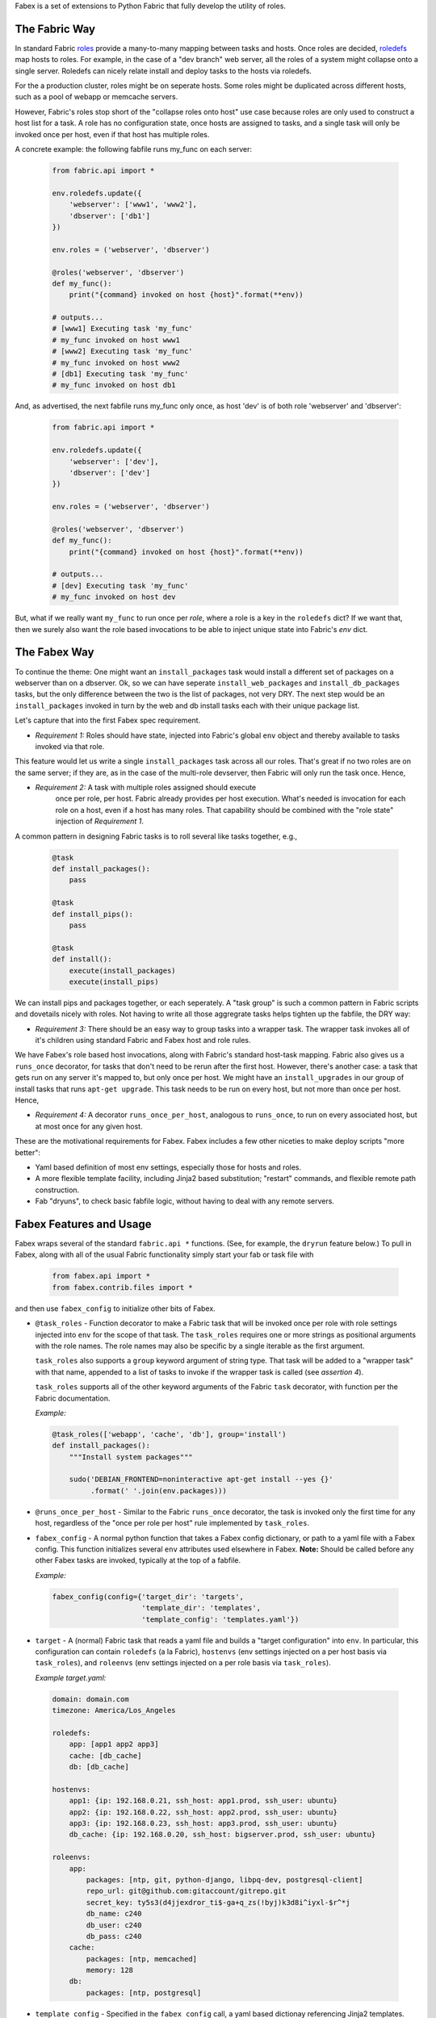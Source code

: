 Fabex is a set of extensions to Python Fabric that fully develop the utility
of roles.

The Fabric Way
--------------

In standard Fabric roles_ provide a many-to-many mapping between tasks
and hosts. Once roles are decided, roledefs_ map hosts to roles.  For
example, in the case of a "dev branch" web server, all the roles of a
system might collapse onto a single server. Roledefs can nicely relate
install and deploy tasks to the hosts via roledefs.

For the a production cluster, roles might be on seperate hosts.  Some
roles might be duplicated across different hosts, such as a pool of
webapp or memcache servers.

However, Fabric's roles stop short of the "collapse roles onto host"
use case because roles are only used to construct a host list for a
task. A role has no configuration state, once hosts are assigned to
tasks, and a single task will only be invoked once per host, even if
that host has multiple roles.

A concrete example: the following fabfile runs my_func on each server:

 .. code-block:: python

    from fabric.api import *

    env.roledefs.update({
        'webserver': ['www1', 'www2'],
        'dbserver': ['db1']
    })

    env.roles = ('webserver', 'dbserver')

    @roles('webserver', 'dbserver')
    def my_func():
        print("{command} invoked on host {host}".format(**env))

    # outputs...
    # [www1] Executing task 'my_func'
    # my_func invoked on host www1
    # [www2] Executing task 'my_func'
    # my_func invoked on host www2
    # [db1] Executing task 'my_func'
    # my_func invoked on host db1

And, as advertised, the next fabfile runs my_func only once, as host 'dev'
is of both role 'webserver' and 'dbserver':

 .. code-block:: python

    from fabric.api import *

    env.roledefs.update({
        'webserver': ['dev'],
        'dbserver': ['dev']
    })

    env.roles = ('webserver', 'dbserver')

    @roles('webserver', 'dbserver')
    def my_func():
        print("{command} invoked on host {host}".format(**env))

    # outputs...
    # [dev] Executing task 'my_func'
    # my_func invoked on host dev

But, what if we really want ``my_func`` to run once per *role*, where a
role is a key in the ``roledefs`` dict? If we want that, then we surely
also want the role based invocations to be able to inject unique state
into Fabric's `env` dict.

The Fabex Way
-------------

To continue the theme: One might want an ``install_packages`` task
would install a different set of packages on a webserver than on a
dbserver. Ok, so we can have seperate ``install_web_packages`` and
``install_db_packages`` tasks, but the only difference between the two
is the list of packages, not very DRY. The next step would be an
``install_packages`` invoked in turn by the web and db install tasks
each with their unique package list.

Let's capture that into the first Fabex spec requirement.

- *Requirement 1:* Roles should have state, injected into Fabric's
  global ``env`` object and thereby available to tasks invoked via
  that role.

This feature would let us write a single ``install_packages`` task
across all our roles. That's great if no two roles are on the same
server; if they are, as in the case of the multi-role devserver, then
Fabric will only run the task once. Hence,

- *Requirement 2:* A task with multiple roles assigned should execute
   once per role, per host. Fabric already provides per host
   execution. What's needed is invocation for each role on a host,
   even if a host has many roles. That capability should be combined
   with the "role state" injection of *Requirement 1*.

A common pattern in designing Fabric tasks is to roll several like
tasks together, e.g.,

 .. code-block:: python

    @task
    def install_packages():
        pass

    @task
    def install_pips():
        pass

    @task
    def install():
        execute(install_packages)
        execute(install_pips)

We can install pips and packages together, or each seperately.     
A "task group" is such a common pattern in Fabric scripts and dovetails
nicely with roles. Not having to write all those aggregrate tasks helps
tighten up the fabfile, the DRY way:

- *Requirement 3:* There should be an easy way to group tasks into a
  wrapper task. The wrapper task invokes all of it's children using
  standard Fabric and Fabex host and role rules.

We have Fabex's role based host invocations, along with Fabric's
standard host-task mapping. Fabric also gives us a ``runs_once``
decorator, for tasks that don't need to be rerun after the first host.
However, there's another case: a task that gets run on any server it's
mapped to, but only once per host. We might have an
``install_upgrades`` in our group of install tasks that runs ``apt-get
upgrade``. This task needs to be run on every host, but not more than
once per host.  Hence,

- *Requirement 4:* A decorator ``runs_once_per_host``, analogous to 
  ``runs_once``, to run on every associated host, but at most once
  for any given host.

These are the motivational requirements for Fabex. Fabex includes a few
other niceties to make deploy scripts "more better":

- Yaml based definition of most env settings, especially those for hosts
  and roles.
- A more flexible template facility, including Jinja2 based substitution;
  "restart" commands, and flexible remote path construction.
- Fab "dryuns", to check basic fabfile logic, without having to deal
  with any remote servers.

Fabex Features and Usage
------------------------

Fabex wraps several of the standard ``fabric.api *`` functions. (See,
for example, the ``dryrun`` feature below.) To pull in Fabex, along
with all of the usual Fabric functionality simply start your fab or
task file with

 .. code-block:: python

    from fabex.api import *
    from fabex.contrib.files import *

and then use ``fabex_config`` to initialize other bits of Fabex.

- ``@task_roles`` - Function decorator to make a Fabric task that will
  be invoked  once per role  with role settings injected  into ``env``
  for the scope of that task.  The ``task_roles`` requires one or more
  strings as positional arguments with  the role names. The role names
  may also be specific by a single iterable as the first argument.

  ``task_roles`` also supports a ``group`` keyword argument of string
  type. That task will be added to a "wrapper task" with that name,
  appended to a list of tasks to invoke if the wrapper task is called
  (see *assertion 4*).

  ``task_roles`` supports all of the other keyword arguments of the
  Fabric ``task`` decorator, with function per the Fabric
  documentation.

  *Example:*

 .. code-block:: python

    @task_roles(['webapp', 'cache', 'db'], group='install')
    def install_packages():
        """Install system packages"""
    
        sudo('DEBIAN_FRONTEND=noninteractive apt-get install --yes {}'
             .format(' '.join(env.packages)))

- ``@runs_once_per_host`` - Similar to the Fabric ``runs_once``
  decorator, the task is invoked only the first time for any host,
  regardless of the "once per role per host" rule implemented by
  ``task_roles``.

- ``fabex_config`` - A normal python function that takes a Fabex
  config dictionary, or path to a yaml file with a Fabex config. This
  function initializes several ``env`` attributes used elsewhere in
  Fabex. **Note:** Should be called before any other Fabex tasks are
  invoked, typically at the top of a fabfile.

  *Example:*

 .. code-block:: python

    fabex_config(config={'target_dir': 'targets',
                         'template_dir': 'templates',
                         'template_config': 'templates.yaml'})

- ``target`` - A (normal) Fabric task that reads a yaml file and
  builds a "target configuration" into ``env``. In particular, this
  configuration can contain ``roledefs`` (a la Fabric), ``hostenvs``
  (env settings injected on a per host basis via ``task_roles``), and
  ``roleenvs`` (env settings injected on a per role basis via
  ``task_roles``).

  *Example target.yaml:*

 .. code-block:: yaml

    domain: domain.com
    timezone: America/Los_Angeles
    
    roledefs:
        app: [app1 app2 app3]
        cache: [db_cache]
        db: [db_cache]
    
    hostenvs:
        app1: {ip: 192.168.0.21, ssh_host: app1.prod, ssh_user: ubuntu}
        app2: {ip: 192.168.0.22, ssh_host: app2.prod, ssh_user: ubuntu}
        app3: {ip: 192.168.0.23, ssh_host: app3.prod, ssh_user: ubuntu}
        db_cache: {ip: 192.168.0.20, ssh_host: bigserver.prod, ssh_user: ubuntu}
    
    roleenvs:
        app:
            packages: [ntp, git, python-django, libpq-dev, postgresql-client]
            repo_url: git@github.com:gitaccount/gitrepo.git
            secret_key: ty5s3(d4jjexdror_ti$-ga+q_zs(!byj)k3d8i^iyxl-$r^*j
            db_name: c240
            db_user: c240
            db_pass: c240
        cache:
            packages: [ntp, memcached]
            memory: 128
        db:
            packages: [ntp, postgresql]

- ``template_config`` - Specified in the ``fabex_config`` call, a yaml
  based dictionay referencing Jinja2 templates. The templates
  themselves will be search for in the ``template_dir`` specified in
  ``fabex_config``. Both the ``template_config`` file, and the
  templates themselves have access to the ``env`` as a Jinja2 context,
  and can instatiate ``env`` values.

  Referenced templates are processed and pushed by the Fabex
  ``upload_project_template`` function. In addition to the Jinja2
  processing, uploaded file ownership can be set with ``owner`` and
  ``group`` attributes. A ``reload_command`` attribute may contain a
  sudo-able command that is executed if the remote file is changed by
  the upload.

  *Example templates.yaml*:

 .. code-block:: yaml

    local_settings:
        local_path: local_settings.py
        remote_path: "{{project_home}}/{{project_name}}/local_settings.py"
        reload_command: supervisorctl {{project}} restart
        owner: ubuntu
        group: ubuntu

- ``dryrun`` - A Fabric task that short circuits all of the remote
  client calls. Invoking this task before other tasks allows Fabric
  scripts to be debugged (somewhat) before executing on actual
  servers.

- ``quiet`` - Fabex will hide the 'running' and 'output' streams for
  ``sudo`` and ``run`` in Fabric if this task is invoked. Note, this
  feature is **not** the ``quiet`` keyword arg to those functions, which
  has other effects on tasks.

Complete Fabex Example
----------------------

...is not quite ready yet.



.. _roles: http://docs.fabfile.org/en/latest/api/core/decorators.html?highlight=roles#fabric.decorators.roles
.. _roledefs: http://docs.fabfile.org/en/latest/usage/execution.html?highlight=roledefs#defining-host-lists
.. _`what it is`: https://en.wikipedia.org/wiki/What_It_Is
